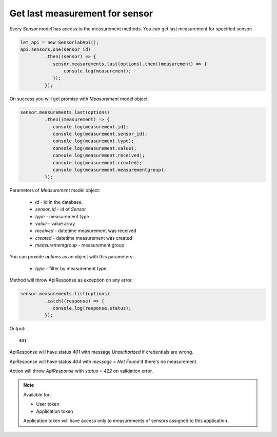 Get last measurement for sensor
~~~~~~~~~~~~~~~~~~~~~~~~~~~~~~~

Every `Sensor` model has access to the measurement methods. You can get last measurement for specified sensor:

.. code-block:: javascript

    let api = new SensorlabApi();
    api.sensors.one(sensor_id)
             .then((sensor) => {
                sensor.measurements.last(options).then((measurement) => {
                    console.log(measurement);
                });
             });

On success you will get promise with `Measurement` model object.

.. code-block:: javascript

    sensor.measurements.last(options)
             .then((measurement) => {
                console.log(measurement.id);
                console.log(measurement.sensor_id);
                console.log(measurement.type);
                console.log(measurement.value);
                console.log(measurement.received);
                console.log(measurement.created);
                console.log(measurement.measurementgroup);
             });

Parameters of `Measurement` model object:

    - `id` - id in the database.
    - `sensor_id` - id of `Sensor`
    - `type` - measurement type
    - `value` - value array
    - `received` - datetime measurement was received
    - `created` - datetime measurement was created
    - `measurementgroup` - measurement group

You can provide `options` as an object with this parameters:

    - `type` - filter by measurement type.

Method will throw ApiResponse as exception on any error.

.. code-block:: javascript

    sensor.measurements.list(options)
             .catch((response) => {
                console.log(response.status);
             });

Output::

    401

ApiResponse will have status `401` with message `Unauthorized` if credentials are wrong.

ApiResponse will have status `404` with `message` = `Not Found` if there's no measurement.

Action will throw `ApiResponse` with `status` = `422` on validation error.

.. note::
    Available for:

    - User token
    - Application token

    Application token will have access only to measurements of sensors assigned to this application.